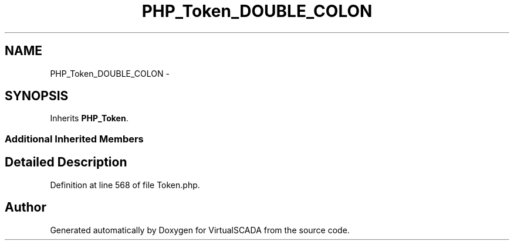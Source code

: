 .TH "PHP_Token_DOUBLE_COLON" 3 "Tue Apr 14 2015" "Version 1.0" "VirtualSCADA" \" -*- nroff -*-
.ad l
.nh
.SH NAME
PHP_Token_DOUBLE_COLON \- 
.SH SYNOPSIS
.br
.PP
.PP
Inherits \fBPHP_Token\fP\&.
.SS "Additional Inherited Members"
.SH "Detailed Description"
.PP 
Definition at line 568 of file Token\&.php\&.

.SH "Author"
.PP 
Generated automatically by Doxygen for VirtualSCADA from the source code\&.
